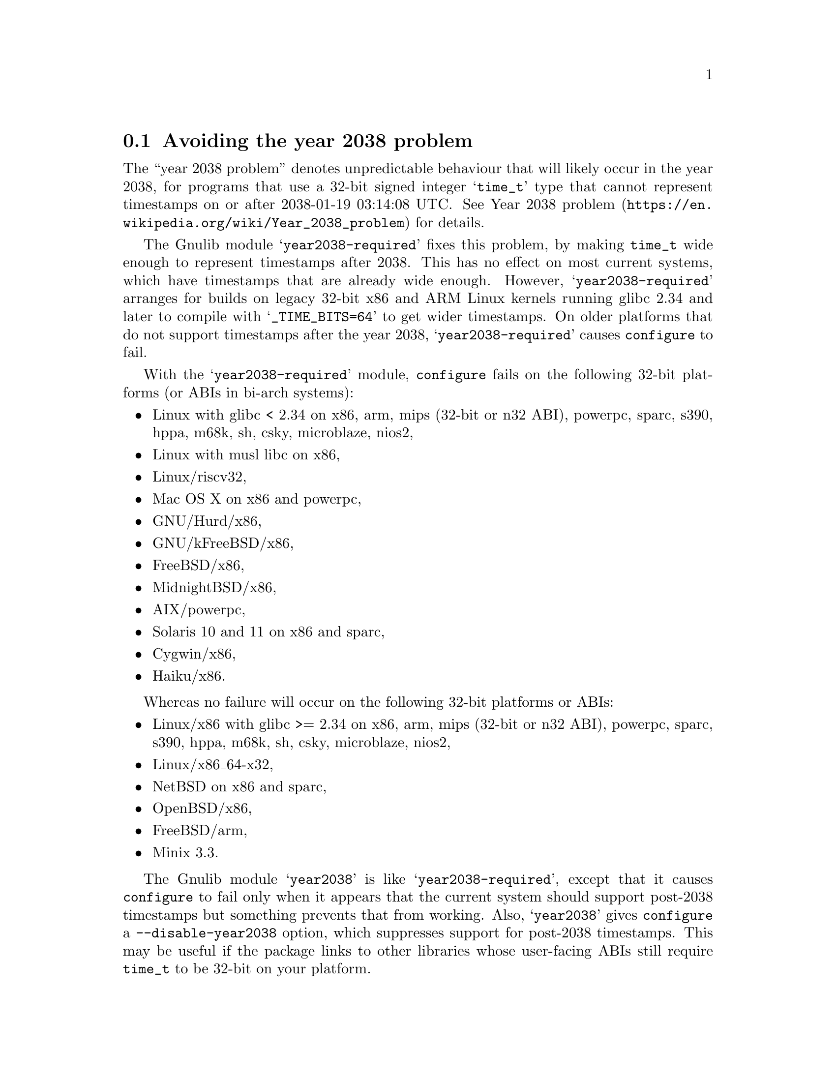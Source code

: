 @node Avoiding the year 2038 problem
@section Avoiding the year 2038 problem

The ``year 2038 problem'' denotes unpredictable behaviour that will
likely occur in the year 2038, for programs that use a 32-bit signed
integer @samp{time_t} type that cannot represent timestamps on or
after 2038-01-19 03:14:08 UTC@.  See
@url{https://en.wikipedia.org/wiki/Year_2038_problem, Year 2038
problem} for details.

The Gnulib module @samp{year2038-required} fixes this problem, by
making @code{time_t} wide enough to represent timestamps after 2038.
This has no effect on most current systems, which have timestamps that
are already wide enough.  However, @samp{year2038-required} arranges
for builds on legacy 32-bit x86 and ARM Linux kernels running glibc
2.34 and later to compile with @samp{_TIME_BITS=64} to get wider
timestamps.  On older platforms that do not support timestamps after
the year 2038, @samp{year2038-required} causes @command{configure} to
fail.

With the @samp{year2038-required} module, @command{configure} fails
on the following 32-bit platforms (or ABIs in bi-arch systems):
@itemize
@item
Linux with glibc < 2.34 on
x86, arm, mips (32-bit or n32 ABI), powerpc, sparc, s390, hppa, m68k, sh, csky, microblaze, nios2,
@item
Linux with musl libc on x86,
@item
Linux/riscv32,
@item
Mac OS X on x86 and powerpc,
@item
GNU/Hurd/x86,
@item
GNU/kFreeBSD/x86,
@item
FreeBSD/x86,
@item
MidnightBSD/x86,
@item
AIX/powerpc,
@item
Solaris 10 and 11 on x86 and sparc,
@item
Cygwin/x86,
@item
Haiku/x86.
@end itemize

Whereas no failure will occur on the following 32-bit platforms or ABIs:
@itemize
@item
Linux/x86 with glibc >= 2.34 on
x86, arm, mips (32-bit or n32 ABI), powerpc, sparc, s390, hppa, m68k, sh, csky, microblaze, nios2,
@item
Linux/x86_64-x32,
@item
NetBSD on x86 and sparc,
@item
OpenBSD/x86,
@item
FreeBSD/arm,
@item
Minix 3.3.
@end itemize

The Gnulib module @samp{year2038} is like @samp{year2038-required},
except that it causes @command{configure} to fail only when it appears
that the current system should support post-2038 timestamps but
something prevents that from working.  Also, @samp{year2038} gives
@command{configure} a @option{--disable-year2038} option, which
suppresses support for post-2038 timestamps.  This may be useful if
the package links to other libraries whose user-facing ABIs still
require @code{time_t} to be 32-bit on your platform.

The Gnulib module @samp{year2038-required} is
recommended for any package that might be used after the year 2038 on
32-bit platforms.  However, if your package needs to support
platforms that will not be used after the year 2038,
you can use the @samp{year2038} module instead.

If the Gnulib module @samp{largefile} is used but neither
@samp{year2038} nor @samp{year2038-required} is used,
@command{configure} will have an option @option{--enable-year2038}
that causes @code{configure} to behave as if @samp{year2038} was used.
This is for packages that have long used @samp{largefile} but have not
gotten around to upgrade their Gnulib module list to include
@samp{year2038-required} or @samp{year2038}.
@xref{Large File Support}.
